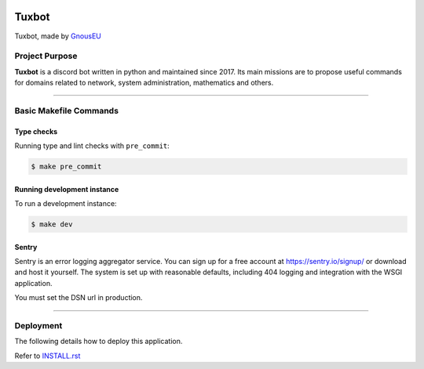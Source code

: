 |image0| |image1| |image2| |image3|


Tuxbot
======

Tuxbot, made by `GnousEU <https://gnous.eu/>`_


Project Purpose
---------------

**Tuxbot** is a discord bot written in python and maintained since 2017.
Its main missions are to propose useful commands for domains related to network, system administration, mathematics and others.

--------------

Basic Makefile Commands
-----------------------


Type checks
~~~~~~~~~~~

Running type and lint checks with ``pre_commit``:

.. code-block:: bash

    $ make pre_commit


Running development instance
~~~~~~~~~~~~~~~~~~~~~~~~~~~~

To run a development instance:

.. code-block:: bash

    $ make dev


Sentry
~~~~~~

Sentry is an error logging aggregator service. You can sign up for a free account at `<https://sentry.io/signup/>`_ or download and host it yourself.
The system is set up with reasonable defaults, including 404 logging and integration with the WSGI application.

You must set the DSN url in production.

--------------

Deployment
----------

The following details how to deploy this application.

Refer to `INSTALL.rst <./INSTALL.rst>`_


.. |image0| image:: https://img.shields.io/badge/python-3.10-%23007ec6
.. |image1| image:: https://img.shields.io/github/issues/Rom1-J/tuxbot-bot
.. |image2| image:: https://img.shields.io/badge/code%20style-black-000000.svg
.. |image3| image:: https://wakatime.com/badge/github/Rom1-J/tuxbot-bot.svg
    :target: https://wakatime.com/badge/github/Rom1-J/tuxbot-bot
